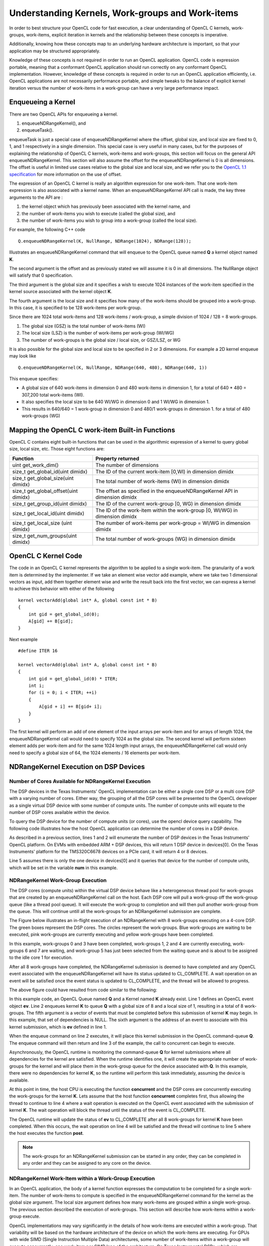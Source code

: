 *****************************************************************
Understanding Kernels, Work-groups and Work-items
*****************************************************************

In order to best structure your OpenCL code for fast execution, a clear
understanding of OpenCL C kernels, work-groups, work-items, explicit
iteration in kernels and the relationship between these concepts is imperative. 

Additionally, knowing how these concepts map to an underlying hardware 
architecture is important, so that your application may be structured 
appropriately.

Knowledge of these concepts is not required in order to run an OpenCL
application.  OpenCL code is expression portable, meaning that a conformant
OpenCL application should run correctly on any conformant OpenCL
implementation. However, knowledge of these concepts is required in order to
run an OpenCL application efficiently, i.e. OpenCL applications are not
necessarily performance portable, and simple tweaks to the balance of explicit
kernel iteration versus the number of work-items in a work-group can have a
very large performance impact.

Enqueueing a Kernel
********************

There are two OpenCL APIs for enqueueing a kernel.

#. enqueueNDRangeKernel(), and
#. enqueueTask().

enqueueTask is just a special case of enqueueNDRangeKernel where the offset,
global size, and local size are fixed to 0, 1, and 1 respectively in a single
dimension.  This special case is very useful in many cases, but for the
purposes of explaining the relationship of OpenCL C kernels, work-items and
work-groups, this section will focus on the general API enqueueNDRangeKernel.  
This section will also assume the offset for the enqueueNDRangeKernel is 0 is
all dimensions.  The offset is useful in limited use cases relative to the
global size and local size, and we refer you to the `OpenCL 1.1 specification
<http://www.khronos.org/registry/cl/specs/opencl-1.1.pdf>`_ for more information
on the use of offset.

The expression of an OpenCL C kernel is really an algorithm expression for one
work-item. That one work-item expression is also associated with a kernel name.
When an enqueueNDRangeKernel API call is made, the key three arguments to the
API are :

#. the kernel object which has previously been associated with the kernel name, and
#. the number of work-items you wish to execute (called the global size), and
#. the number of work-items you wish to group into a work-group (called the local size).

For example, the following C++ code ::

    Q.enqueueNDRangeKernel(K, NullRange, NDRange(1024), NDRange(128));

Illustrates an enqueueNDRangeKernel command that will enqueue to the OpenCL
queue named **Q** a kernel object named **K**.  

The second argument is the offset and as previously stated we will assume it is
0 in all dimensions.  The NullRange object will satisfy that 0 specification.  

The third argument is the global size and it specifies a wish to execute 1024
instances of the work-item specified in the kernel source associated with the
kernel object **K**. 

The fourth argument is the local size and it specifies how many of the
work-items should be grouped into a work-group.  In this case, it is specified
to be 128 work-items per work-group. 

Since there are 1024 total work-items and 128 work-items / work-group, a simple
division of 1024 / 128 = 8 work-groups.

#. The global size (GSZ) is the total number of work-items (WI)
#. The local size (LSZ) is the number of work-items per work-group (WI/WG)
#. The number of work-groups is the global size / local size, or GSZ/LSZ, or WG

It is also possible for the global size and local size to be specified in 2 or
3 dimensions.  For example a 2D kernel enqueue may look like ::

    Q.enqueueNDRangeKernel(K, NullRange, NDRange(640, 480), NDRange(640, 1))

This enqueue specifies:

- A global size of 640 work-items in dimension 0 and 480 work-items in
  dimension 1, for a total of 640 * 480 = 307,200 total work-items (WI). 
- It also specifies the local size to be 640 WI/WG in dimension 0 and 1 WI/WG
  in dimension 1.
- This results in 640/640 = 1 work-group in dimension 0 and 480/1 work-groups
  in dimension 1. for a total of 480 work-groups (WG)

Mapping the OpenCL C work-item Built-in Functions
****************************************************

OpenCL C contains eight built-in functions that can be used in the algorithmic
expression of a kernel to query global size, local size, etc.  Those eight
functions are:

======================================= ==================================================================================
Function                                Property returned
======================================= ==================================================================================
uint get_work_dim()                     The number of dimensions 
size_t get_global_id(uint dimidx)       The ID of the current work-item [0,WI) in dimension dimidx
size_t get_global_size(uint dimidx)     The total number of work-items (WI) in dimension dimidx
size_t get_global_offset(uint dimidx)   The offset as specified in the enqueueNDRangeKernel API in dimension dimidx
size_t get_group_id(uint dimidx)        The ID of the current work-group [0, WG) in dimension dimidx
size_t get_local_id(uint dimidx)        The ID of the work-item within the work-group [0, WI/WG) in dimension dimidx
size_t get_local_size (uint dimidx)     The number of work-items per work-group = WI/WG in dimension dimidx
size_t get_num_groups(uint dimidx)      The total number of work-groups (WG) in dimension dimidx
======================================= ==================================================================================


OpenCL C Kernel Code
**********************
The code in an OpenCL C kernel represents the algorithm to be applied to a
single work-item. The granularity of a work item is determined by the
implementer.  If we take an element wise vector add example, where we take two
1 dimensional vectors as input, add them together element wise and write the
result back into the first vector, we can express a kernel to achieve this
behavior  with either of the following ::

    kernel vectorAdd(global int* A, global const int * B)
    {
        int gid = get_global_id(0);
        A[gid] += B[gid];
    }

Next example ::

    #define ITER 16

    kernel vectorAdd(global int* A, global const int * B)
    {
        int gid = get_global_id(0) * ITER;
        int i;
        for (i = 0; i < ITER; ++i)
        {
            A[gid + i] += B[gid+ i];
        }
    }

The first kernel will perform an add of one element of the input arrays per
work-item and for arrays of length 1024, the enqueueNDRangeKernel call would
need to specify 1024 as the global size.  The second kernel will perform
sixteen element adds per work-item and for the same 1024 length input arrays,
the enqueueNDRangeKernel call would only need to specify a global size of 64,
the 1024 elements / 16 elements per work-item.

NDRangeKernel Execution on DSP Devices 
**************************************

Number of Cores Available for NDRangeKernel Execution
-----------------------------------------------------

The DSP devices in the Texas Instruments' OpenCL implementation can be either a
single core DSP or a multi core DSP with a varying number of cores.  Either
way, the grouping of all the DSP cores will be presented to the OpenCL
developer as a single virtual DSP device with some number of compute units.
The number of compute units will equate to the number of DSP cores available
within the device.

To query the DSP device for the number of compute units (or cores), use the
opencl device query capability.  The following code illustrates how the host
OpenCL application can determine the number of cores in a DSP device.

.. code-block:: cpp
    :linenos:

     Context context(CL_DEVICE_TYPE_ACCELERATOR);
     std::vector<Device> devices = context.getInfo<CL_CONTEXT_DEVICES>();

     int num;
     devices[0].getInfo(CL_DEVICE_MAX_COMPUTE_UNITS, &num);

As described in a previous section, lines 1 and 2 will enumerate the number of
DSP devices in the Texas Instruments' OpenCL platform.  On EVMs with embedded
ARM + DSP devices, this will return 1 DSP device in devices[0].  On the Texas
Instruments' platform for the TMS320C6678 devices on a PCIe card, it will
return 4 or 8 devices.

Line 5 assumes there is only the one device in devices[0] and it queries that
device for the number of compute units, which will be set in the variable **num**
in this example.

NDRangeKernel Work-Group Execution
----------------------------------

The DSP cores (compute units) within the virtual DSP device behave like a
heterogeneous thread pool for work-groups that are created by an
enqueueNDRangeKernel call on the host.  Each DSP core will pull a work-group
off the work-group queue (like a thread pool queue).  It will execute the
work-group to completion and will then pull another work-group from the queue.  
This will continue untill all the work-groups for an NDRangeKernel submission
are complete.

The Figure below illustrates an in-flight execution of an NDRangeKernel with 8
work-groups executing on a 4-core DSP.  The green boxes represent the DSP
cores.  The circles represent the work-groups.  Blue work-groups are waiting to
be executed, pink work-groups are currently executing and yellow work-groups
have been completed.

.. Image:: ../images/NDRangeKernel.png

In this example, work-groups 0 and 3 have been completed, work-groups 1, 2 and
4 are currently executing, work-groups 6 and 7 are waiting, and work-group 5
has just been selected from the waiting queue and is about to be assigned to
the idle core 1 for execution.

After all 8 work-groups have completed, the NDRangeKernel submission is deemed
to have completed and any OpenCL event associated with the enqueueNDRangeKernel
will have its status updated to CL_COMPLETE. A wait operation on an event will
be satisfied once the event status is updated to CL_COMPLETE, and the thread will
be allowed to progress.

The above figure could have resulted from code similar to the following:

.. code-block:: cpp
    :linenos:

    Event ev;
    Q.enqueueNDRangeKernel(K, NullRange, NDRange(8), NDRange(1), NULL, &ev);
    concurrent();
    ev.wait()
    post();

In this example code, an OpenCL Queue named **Q** and a Kernel named **K**
already exist.  Line 1 defines an OpenCL event object **ev**.  Line 2 enqueues
kernel **K** to queue **Q** with a global size of 8 and a local size of 1,
resulting in a total of 8 work-groups. The fifth argument is a vector of events
that must be completed before this submission of kernel **K** may begin. In
this example, that set of dependencies is NULL.  The sixth argument is the
address of an event to associate with this kernel submission, which is **ev**
defined in line 1.

When the enqueue command on line 2 executes, it will place this kernel
submission in the OpenCL command-queue **Q**. The enqueue command will then
return and line 3 of the example, the call to concurrent can begin to execute.

Asynchronously, the OpenCL runtime is monitoring the command-queue **Q** for
kernel submissions where all dependencies for the kernel are satisfied.  When
the runtime identifies one, it will create the appropriate number of
work-groups for the kernel and will place them in the work-group queue for the
device associated with **Q**.  In this example, there were no dependencies for
kernel **K**, so the runtime will perform this task immediately, assuming the
device is available.

At this point in time, the host CPU is executing the function **concurrent** and
the DSP cores are concurrently executing the work-groups for the kernel **K**.
Lets assume that the host function **concurrent** completes first, thus allowing
the thread to continue to line 4 where a wait operation is executed on the
OpenCL event associated with the submission of kernel **K**.  The wait operation
will block the thread until the status of the event is CL_COMPLETE.  

The OpenCL runtime will update the status of **ev** to CL_COMPLETE after all 8
work-groups for kernel **K** have been completed.  When this occurs, the wait
operation on line 4 will be satisfied and the thread will continue to line 5
where the host executes the function **post**.

.. Note::

    The work-groups for an NDRangeKernel submission can be started in any
    order, they can be completed in any order and they can be assigned to any
    core on the device.

NDRangeKernel Work-Item within a Work-Group Execution
-----------------------------------------------------

In an OpenCL application, the body of a kernel function expresses the
computation to be completed for a single work-item.  The number of work-items
to compute is specified in the enqueueNDRangeKernel command for the kernel as
the global size argument.  The local size argument defines how many work-items
are grouped within a single work-group.  The previous section described the
execution of work-groups.  This section will describe how work-items within a
work-group execute.

OpenCL implementations may vary significantly in the details of how work-items
are executed within a work-group. That variability will be based on the
hardware architecture of the device on which the work-items are executing. For
GPUs with wide SIMD (Single Instruction Multiple Data) architectures,  some
number of work-items within a work-group will execute concurrently, one
work-item per SIMD lane of the architecture.  On Texas Instruments' DSPs, which
are inherently iterative in nature, the work-items within a work-group will
execute sequentially.

In order for the work-items to execute sequentially in an efficient manner, the
OpenCL C compiler in the Texas Instruments' OpenCL implementation will create
loops around the body of a kernel function.  For example, in the below example
code, the function vectorAdd is an example of kernel expressing the computation
for a single work-item.  It queries the global work-item ID using the function
get_global_id.  It then uses the ID to index into the A and B arrays, and adds
the B element to the A element. 

::

    kernel vectorAdd(global int* A, global const int * B)
    {
        int gid = get_global_id(0);
        A[gid] += B[gid];
    }


During compilation by the TI OpenCL C compiler, the above kernel expression is
transformed into code to represent an entire work-group.  The transformation
would make the above code look like the below code.

::

    extern uint32_t _local_size[3];
    extern uint32_t _first_gid_in_wg[3];

    kernel vectorAdd(global int* A, global const int * B)
    {
        int _local_id_0;

        for (_local_id_0 = 0; _local_id_0 < _local_size[0]; _local_id_0++)
        {
            int gid = _local_id_0 + _first_gid_in_wg[0];
            A[gid] += B[gid];
        }
    }

The external variables _local_size and _first_gid_in_wg are arrays of three
elements, one for each potential dimension of an NDRangeKernel.  The OpenCL
runtime will populate these variables based on the arguments to the 
enqueueNDRangeKernel command in the host application. 

The above example kernel only expressed 1 dimension of access and so the
transformed kernel had 1 level of loop inserted.  For kernels with two or three
dimensional access the compiler would transform the kernel to include two or
three levels of loops, respectively.

NDRangeKernels: Putting it All Together
----------------------------------------

From the previous sections, we have shown that:

#. Kernels as expressed in source, represent the computation for 1 work-item,
#. The local size specified in the enqueueNDRangeKernel command determines how
   many work-items are grouped into a single work-group,
#. On TI DSP devices, work-items within a work-group execute sequentially via 
   compiler inserted loops,
#. The global size specified in the enqueueNDRangeKernel command determines how 
   many total work-items there are, and also how many work-groups there are 
   by dividing global size by local size,
#. On TI DSP devices, work-groups are executed concurrently across DSP cores in 
   work pool fashion until all work-groups for an enqueue command are completed,
#. The number of work-groups that can concurrently execute is determined by the 
   number of DSP cores in the device (in OpenCL terms a DSP core is a compute unit).

The below figure visually summarizes the above by showing two
enqueueNDRangeKernel commands that would semantically perform the same total
computation, but by simply changing the local size argument, the balance of how
the kernel is executed is changed.  In both cases the global size is 1024.  In
case 1, the local size is 128 and this results in an execution partition that
creates 8 work-groups, each of which will iterate through 128 work-items.  In
case 2, the local size is changed to 256 and this results in 4 work-groups,
each with 256 work-items.


.. Image:: ../images/WG-vs-WI.png


.. The DSP transformation, turning WI/WG to ITER
.. **********************************************


